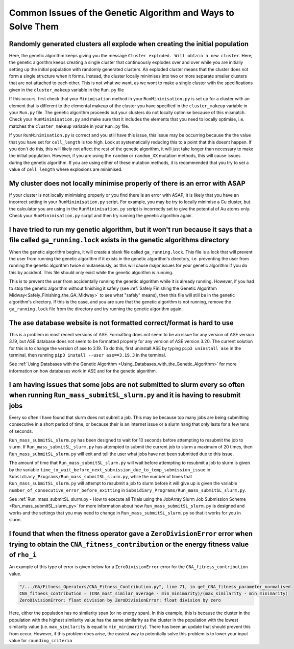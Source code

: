 
.. _Common_Issues_of_GA:

Common Issues of the Genetic Algorithm and Ways to Solve Them
=============================================================

Randomly generated clusters all explode when creating the initial population
****************************************************************************

Here, the genetic algorithm keeps giving you the message ``Cluster exploded. Will obtain a new cluster``. Here, the genetic algorithm keeps creating a single cluster that continuously explodes over and over while you are initially setting up the initial population with randomly generated clusters. An exploded cluster means that the cluster does not form a single structure when it forms. Instead, the cluster locally minimises into two or more separate smaller clusters that are not attached to each other. This is not what we want, as we wont to make a single cluster with the specifications given in the ``cluster_makeup`` variable in the ``Run.py`` file

If this occurs, first check that your ``Minimisation`` method in your ``RunMinimisation.py`` is set up for a cluster with an element that is different to the elemental makeup of the cluster you have specified in the ``cluster_makeup`` variable in your ``Run.py`` file. The genetic algorithm proceeds but your clusters do not locally optimise because of this mismatch. Check your ``RunMinimisation.py`` and make sure that it includes the elements that you need to locally optimise, i.e. matches the ``cluster_makeup`` variable in your ``Run.py`` file.

If your ``RunMinimisation.py`` is correct and you still have this issue, this issue may be occurring because the the value that you have set for ``cell_length`` is too high. Look at systematically reducing this to a point that this doesnt happen. If you don't do this, this will likely not affect the rest of the genetic algorithm, it will just take longer than necessary to make the initial population. However, if you are using the ``random`` or ``random_XX`` mutation methods, this will cause issues during the genetic algorithm. If you are using either of these mutation methods, it is recommended that you try to set a value of ``cell_length`` where explosions are minimised. 

My cluster does not locally minimise properly of there is an error with ASAP
****************************************************************************

If your cluster is not locally minimising properly or you find there is an error with ASAP, it is likely that you have an incorrect setting in your ``RunMinimisation.py`` script. For example, you may be try to locally minimise a Cu cluster, but the calculator you are using in the ``RunMinimisation.py`` script is incorrectly set to give the potential of Au atoms only. Check your ``RunMinimisation.py`` script and then try running the genetic algorithm again. 

.. _ga_running_lock_explanation:

I have tried to run my genetic algorithm, but it won't run because it says that a file called ``ga_running.lock`` exists in the genetic algorithms directory
************************************************************************************************************************************************************

When the genetic algorithm begins, it will create a blank file called ``ga_running.lock``. This file is a lock that will prevent the user from running the genetic algorithm if it exists in the genetic algorithm's directory, i.e. preventing the user from running the genetic algorithm twice simutaneously, as this will cause major issues for your genetic algorithm if you do this by accident. This file should only exist while the genetic algorithm is running. 

This is to prevent the user from accidentally running the genetic algorithm while it is already running. However, if you had to stop the genetic algorithm without finishing it safely (see :ref:`Safely Finishing the Genetic Algorithm Midway<Safely_Finishing_the_GA_Midway>` to see what "safely" means), then this file will still be in the genetic algorithm's directory. If this is the case, and you are sure that the genetic algorithm is not running, remove the ``ga_running.lock`` file from the directory and try running the genetic algorithm again. 

The ase database website is not formatted correct/format is hard to use
***********************************************************************

This is a problem in most recent versions of ASE. Formatting does not seem to be an issue for any version of ASE version 3.19, but ASE database does not seem to be formatted properly for any version of ASE version 3.20. The current solution for this is to change the version of ase to 3.19. To do this, first uninstall ASE by typing ``pip3 uninstall ase`` in the terminal, then running ``pip3 install --user ase==3.19.3`` in the terminal. 

See :ref:`Using Databases with the Genetic Algorithm <Using_Databases_with_the_Genetic_Algorithm>` for more information on how databases work in ASE and for the genetic algorithm. 

I am having issues that some jobs are not submitted to slurm every so often when running ``Run_mass_submitSL_slurm.py`` and it is having to resubmit jobs
*********************************************************************************************************************************************************

Every so often I have found that slurm does not submit a job. This may be because too many jobs are being submitting consecutive in a short period of time, or because their is an internet issue or a slurm hang that only lasts for a few tens of seconds. 

``Run_mass_submitSL_slurm.py`` has been designed to wait for 10 seconds before attempting to resubmit the job to slurm. If ``Run_mass_submitSL_slurm.py`` has attempted to submit the current job to slurm a maximum of 20 times, then ``Run_mass_submitSL_slurm.py`` will exit and tell the user what jobs have not been submitted due to this issue. 

The amount of time that ``Run_mass_submitSL_slurm.py`` will wait before attempting to resubmit a job to slurm is given by the variable ``time_to_wait_before_next_submission_due_to_temp_submission_issue`` in ``Subsidiary_Programs/Run_mass_submitSL_slurm.py``, while the number of times that ``Run_mass_submitSL_slurm.py`` will attempt to resubmit a job to slurm before it will give up is given the variable ``number_of_consecutive_error_before_exitting`` in ``Subsidiary_Programs/Run_mass_submitSL_slurm.py``. 

See :ref:`Run_mass_submitSL_slurm.py - How to execute all Trials using the JobArray Slurm Job Submission Scheme <Run_mass_submitSL_slurm_py>` for more information about how ``Run_mass_submitSL_slurm.py`` is designed and works and the settings that you may need to change in ``Run_mass_submitSL_slurm.py`` so that it works for you in slurm. 

I found that when the fitness operator gave a ``ZeroDivisionError`` error when trying to obtain the ``CNA_fitness_contribution`` or the energy fitness value of ``rho_i``
*****************************************************************************************************************************************************************************

An example of this type of error is given below for a ``ZeroDivisionError`` error for the ``CNA_fitness_contribution`` value.

.. code-block:: bash

	"/.../GA/Fitness_Operators/CNA_Fitness_Contribution.py", line 71, in get_CNA_fitness_parameter_normalised
	CNA_fitness_contribution = (CNA_most_similar_average - min_minimarity)/(max_similarity - min_minimarity) 
	ZeroDivisionError: float division by ZeroDivisionError: float division by zero

Here, either the population has no similarity span (or no energy span). In this example, this is because the cluster in the population with the highest similarity value has the same similarity as the cluster in the population with the lowest similarity value (i.e. ``max_similarity`` is equal to ``min_minimarity``). There has been an update that should prevent this from occur. However, if this problem does arise, the easiest way to potentially solve this problem is to lower your input value for ``rounding_criteria``





